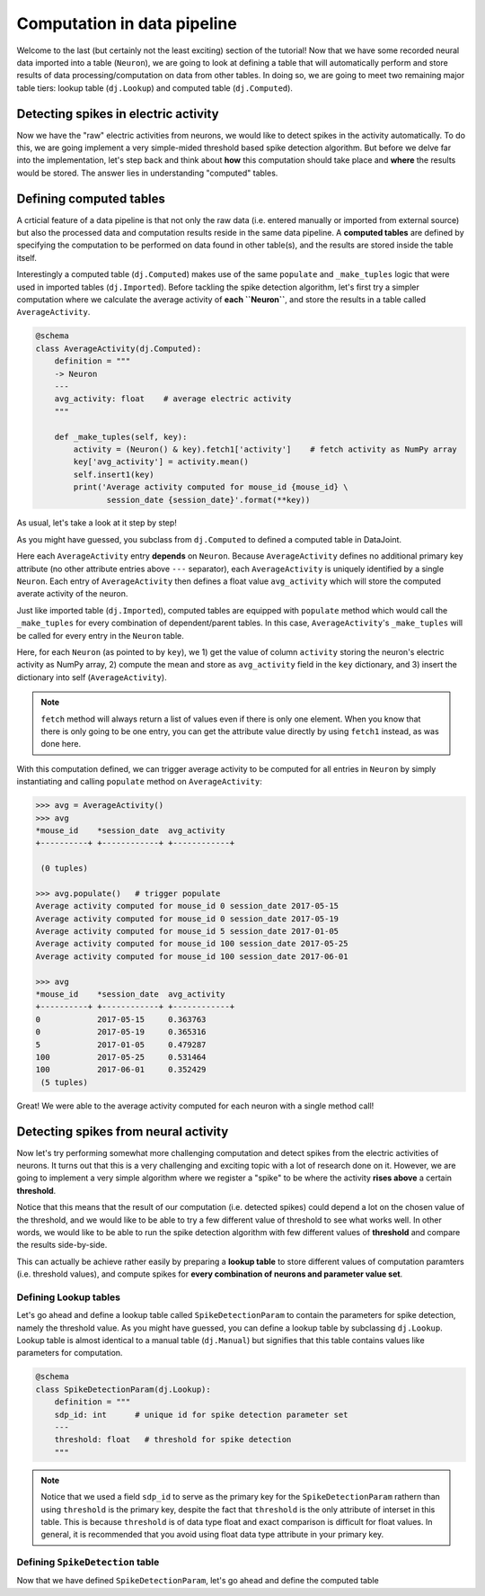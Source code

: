 Computation in data pipeline
============================

Welcome to the last (but certainly not the least exciting) section of the tutorial! Now that we
have some recorded neural data imported into a table (``Neuron``), we are going to look at defining
a table that will automatically perform and store results of data processing/computation on
data from other tables. In doing so, we are going to meet two remaining major table tiers:
lookup table (``dj.Lookup``) and computed table (``dj.Computed``).

Detecting spikes in electric activity
-------------------------------------
Now we have the "raw" electric activities from neurons, we would like to detect spikes in the activity
automatically. To do this, we are going implement a very simple-mided threshold based spike detection
algorithm. But before we delve far into the implementation, let's step back and think about **how**
this computation should take place and **where** the results would be stored. The answer lies in
understanding "computed" tables.

Defining computed tables
------------------------

A crticial feature of a data pipeline is that not only the raw data (i.e. entered manually or imported
from external source) but also the processed data and computation results reside in the same data
pipeline. A **computed tables** are defined by specifying the computation to be performed on data
found in other table(s), and the results are stored inside the table itself.

Interestingly a computed table (``dj.Computed``) makes use of the same ``populate`` and ``_make_tuples``
logic that were used in imported tables (``dj.Imported``). Before tackling the spike detection algorithm,
let's first try a simpler computation where we calculate the average activity of **each ``Neuron``**,
and store the results in a table called ``AverageActivity``.

.. code-block:: python

  @schema
  class AverageActivity(dj.Computed):
      definition = """
      -> Neuron
      ---
      avg_activity: float    # average electric activity
      """

      def _make_tuples(self, key):
          activity = (Neuron() & key).fetch1['activity']    # fetch activity as NumPy array
          key['avg_activity'] = activity.mean()
          self.insert1(key)
          print('Average activity computed for mouse_id {mouse_id} \
                 session_date {session_date}'.format(**key))

As usual, let's take a look at it step by step!

.. code-block:: python
  :emphasize-lines: 2

  @schema
  class AverageActivity(dj.Computed):
      definition = """
      -> Neuron
      ---
      avg_activity: float    # average electric activity
      """

      def _make_tuples(self, key):
          activity = (Neuron() & key).fetch1['activity']    # fetch activity as NumPy array
          key['avg_activity'] = activity.mean()
          self.insert1(key)
          print('Average activity computed for mouse_id {mouse_id} \
                 session_date {session_date}'.format(**key))

As you might have guessed, you subclass from ``dj.Computed`` to defined a computed table in DataJoint.

.. code-block:: python
  :emphasize-lines: 3-7

  @schema
  class AverageActivity(dj.Computed):
      definition = """
      -> Neuron
      ---
      avg_activity: float    # average electric activity
      """

      def _make_tuples(self, key):
          activity = (Neuron() & key).fetch1['activity']    # fetch activity as NumPy array
          key['avg_activity'] = activity.mean()
          self.insert1(key)
          print('Average activity computed for mouse_id {mouse_id} \
                 session_date {session_date}'.format(**key))

Here each ``AverageActivity`` entry **depends** on ``Neuron``. Because ``AverageActivity`` defines
no additional primary key attribute (no other attribute entries above ``---`` separator), each
``AverageActivity`` is uniquely identified by a single ``Neuron``. Each entry of ``AverageActivity``
then defines a float value ``avg_activity`` which will store the computed averate activity of the
neuron.


.. code-block:: python
  :emphasize-lines: 9-14

  @schema
  class AverageActivity(dj.Computed):
      definition = """
      -> Neuron
      ---
      avg_activity: float    # average electric activity
      """

      def _make_tuples(self, key):
          activity = (Neuron() & key).fetch1['activity']    # fetch activity as NumPy array
          key['avg_activity'] = activity.mean()    # compute mean activity
          self.insert1(key)   # insert result into self
          print('Average activity computed for mouse_id {mouse_id} \
                 session_date {session_date}'.format(**key))

Just like imported table (``dj.Imported``), computed tables are equipped with ``populate`` method
which would call the ``_make_tuples`` for every combination of dependent/parent tables. In this case,
``AverageActivity``'s ``_make_tuples`` will be called for every entry in the ``Neuron`` table. 

Here, for each ``Neuron`` (as pointed to by ``key``), we  1) get the value of column ``activity`` storing
the neuron's electric activity as NumPy array, 2) compute the mean and store as ``avg_activity`` field
in the ``key`` dictionary, and 3) insert the dictionary into self (``AverageActivity``).

.. note::
  ``fetch`` method will always return a list of values even if there is only one element. When you know
  that there is only going to be one entry, you can get the attribute value directly by using
  ``fetch1`` instead, as was done here.

With this computation defined, we can trigger average activity to be computed for all entries in
``Neuron`` by simply instantiating and calling ``populate`` method on ``AverageActivity``:

.. code-block:: python

  >>> avg = AverageActivity()
  >>> avg
  *mouse_id    *session_date  avg_activity
  +----------+ +------------+ +------------+

   (0 tuples)

  >>> avg.populate()   # trigger populate
  Average activity computed for mouse_id 0 session_date 2017-05-15
  Average activity computed for mouse_id 0 session_date 2017-05-19
  Average activity computed for mouse_id 5 session_date 2017-01-05
  Average activity computed for mouse_id 100 session_date 2017-05-25
  Average activity computed for mouse_id 100 session_date 2017-06-01

  >>> avg
  *mouse_id    *session_date  avg_activity
  +----------+ +------------+ +------------+
  0            2017-05-15     0.363763
  0            2017-05-19     0.365316
  5            2017-01-05     0.479287
  100          2017-05-25     0.531464
  100          2017-06-01     0.352429
   (5 tuples)

Great! We were able to the average activity computed for each neuron with a single method call!

Detecting spikes from neural activity
-------------------------------------

Now let's try performing somewhat more challenging computation and detect spikes from the 
electric activities of neurons. It turns out that this is a very challenging and exciting topic
with a lot of research done on it. However, we are going to implement a very simple algorithm
where we register a "spike" to be where the activity **rises above** a certain **threshold**.

Notice that this means that the result of our computation (i.e. detected spikes) could depend
a lot on the chosen value of the threshold, and we would like to be able to try a few
different value of threshold to see what works well. In other words, we would like to be able
to run the spike detection algorithm with few different values of **threshold** and compare
the results side-by-side.

This can actually be achieve rather easily by preparing a **lookup table** to store different
values of computation paramters (i.e. threshold values), and compute spikes for **every
combination of neurons and parameter value set**.

Defining Lookup tables
^^^^^^^^^^^^^^^^^^^^^^

Let's go ahead and define a lookup table called ``SpikeDetectionParam`` to contain the
parameters for spike detection, namely the threshold value.
As you might have guessed, you can define a lookup
table by subclassing ``dj.Lookup``. Lookup table is almost identical to a manual table
(``dj.Manual``) but signifies that this table contains values like parameters for computation.

.. code-block:: python

  @schema
  class SpikeDetectionParam(dj.Lookup):
      definition = """
      sdp_id: int      # unique id for spike detection parameter set
      ---
      threshold: float   # threshold for spike detection
      """

.. note::
  Notice that we used a field ``sdp_id`` to serve as the primary key for the ``SpikeDetectionParam``
  rathern than using ``threshold`` is the primary key, despite the fact that ``threshold`` is the
  only attribute of interset in this table. This is because ``threshold`` is of data type float
  and exact comparison is difficult for float values. In general, it is recommended that you avoid 
  using float data type attribute in your primary key.

Defining ``SpikeDetection`` table
^^^^^^^^^^^^^^^^^^^^^^^^^^^^^^^^^

Now that we have defined ``SpikeDetectionParam``, let's go ahead and define the computed table






